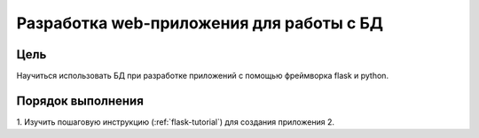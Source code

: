 Разработка web-приложения для работы с БД
*****************************************

Цель
====

Научиться использовать БД при разработке приложений с помощью фреймворка flask и python.

Порядок выполнения
==================

1. Изучить пошаговую инструкцию (:ref:`flask-tutorial`) для создания приложения
2. 
